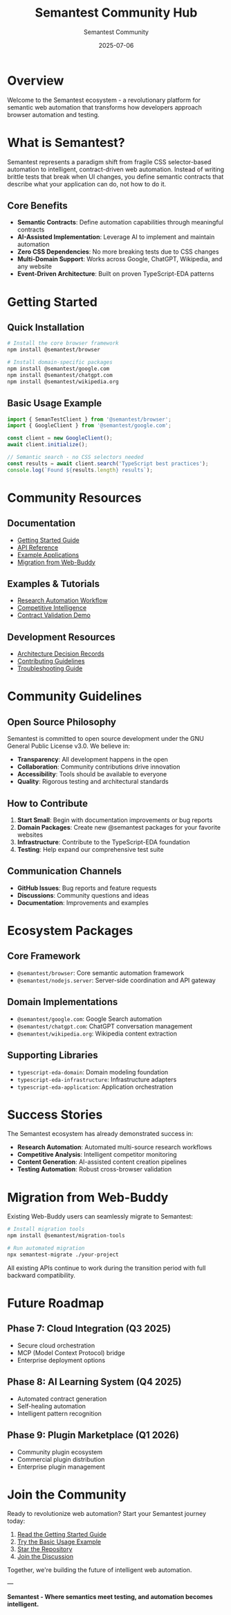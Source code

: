 # Welcome to the Semantest Community

#+TITLE: Semantest Community Hub
#+AUTHOR: Semantest Community
#+DATE: 2025-07-06

* Overview

Welcome to the Semantest ecosystem - a revolutionary platform for semantic web automation that transforms how developers approach browser automation and testing.

* What is Semantest?

Semantest represents a paradigm shift from fragile CSS selector-based automation to intelligent, contract-driven web automation. Instead of writing brittle tests that break when UI changes, you define semantic contracts that describe what your application can do, not how to do it.

** Core Benefits

- *Semantic Contracts*: Define automation capabilities through meaningful contracts
- *AI-Assisted Implementation*: Leverage AI to implement and maintain automation
- *Zero CSS Dependencies*: No more breaking tests due to CSS changes
- *Multi-Domain Support*: Works across Google, ChatGPT, Wikipedia, and any website
- *Event-Driven Architecture*: Built on proven TypeScript-EDA patterns

* Getting Started

** Quick Installation

#+BEGIN_SRC bash
# Install the core browser framework
npm install @semantest/browser

# Install domain-specific packages
npm install @semantest/google.com
npm install @semantest/chatgpt.com
npm install @semantest/wikipedia.org
#+END_SRC

** Basic Usage Example

#+BEGIN_SRC typescript
import { SemanTestClient } from '@semantest/browser';
import { GoogleClient } from '@semantest/google.com';

const client = new GoogleClient();
await client.initialize();

// Semantic search - no CSS selectors needed
const results = await client.search('TypeScript best practices');
console.log(`Found ${results.length} results`);
#+END_SRC

* Community Resources

** Documentation
- [[file:../getting-started/README.org][Getting Started Guide]]
- [[file:../api-reference/README.org][API Reference]]
- [[file:../examples/README.org][Example Applications]]
- [[file:../migration-guide/README.org][Migration from Web-Buddy]]

** Examples & Tutorials
- [[file:../examples/research-automation/README.org][Research Automation Workflow]]
- [[file:../examples/competitive-intelligence/README.org][Competitive Intelligence]]
- [[file:../examples/contract-validation/README.org][Contract Validation Demo]]

** Development Resources
- [[file:../architecture/README.org][Architecture Decision Records]]
- [[file:../contributing/README.org][Contributing Guidelines]]
- [[file:../troubleshooting/README.org][Troubleshooting Guide]]

* Community Guidelines

** Open Source Philosophy

Semantest is committed to open source development under the GNU General Public License v3.0. We believe in:

- *Transparency*: All development happens in the open
- *Collaboration*: Community contributions drive innovation
- *Accessibility*: Tools should be available to everyone
- *Quality*: Rigorous testing and architectural standards

** How to Contribute

1. *Start Small*: Begin with documentation improvements or bug reports
2. *Domain Packages*: Create new @semantest packages for your favorite websites
3. *Infrastructure*: Contribute to the TypeScript-EDA foundation
4. *Testing*: Help expand our comprehensive test suite

** Communication Channels

- *GitHub Issues*: Bug reports and feature requests
- *Discussions*: Community questions and ideas
- *Documentation*: Improvements and examples

* Ecosystem Packages

** Core Framework
- =@semantest/browser=: Core semantic automation framework
- =@semantest/nodejs.server=: Server-side coordination and API gateway

** Domain Implementations
- =@semantest/google.com=: Google Search automation
- =@semantest/chatgpt.com=: ChatGPT conversation management
- =@semantest/wikipedia.org=: Wikipedia content extraction

** Supporting Libraries
- =typescript-eda-domain=: Domain modeling foundation
- =typescript-eda-infrastructure=: Infrastructure adapters
- =typescript-eda-application=: Application orchestration

* Success Stories

The Semantest ecosystem has already demonstrated success in:

- *Research Automation*: Automated multi-source research workflows
- *Competitive Analysis*: Intelligent competitor monitoring
- *Content Generation*: AI-assisted content creation pipelines
- *Testing Automation*: Robust cross-browser validation

* Migration from Web-Buddy

Existing Web-Buddy users can seamlessly migrate to Semantest:

#+BEGIN_SRC bash
# Install migration tools
npm install @semantest/migration-tools

# Run automated migration
npx semantest-migrate ./your-project
#+END_SRC

All existing APIs continue to work during the transition period with full backward compatibility.

* Future Roadmap

** Phase 7: Cloud Integration (Q3 2025)
- Secure cloud orchestration
- MCP (Model Context Protocol) bridge
- Enterprise deployment options

** Phase 8: AI Learning System (Q4 2025)
- Automated contract generation
- Self-healing automation
- Intelligent pattern recognition

** Phase 9: Plugin Marketplace (Q1 2026)
- Community plugin ecosystem
- Commercial plugin distribution
- Enterprise plugin management

* Join the Community

Ready to revolutionize web automation? Start your Semantest journey today:

1. [[file:../getting-started/README.org][Read the Getting Started Guide]]
2. [[file:../examples/basic-usage/README.org][Try the Basic Usage Example]]
3. [[https://github.com/rydnr/chatgpt-buddy][Star the Repository]]
4. [[https://github.com/rydnr/chatgpt-buddy/discussions][Join the Discussion]]

Together, we're building the future of intelligent web automation.

---

*Semantest - Where semantics meet testing, and automation becomes intelligent.*